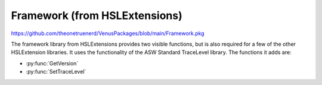 Framework (from HSLExtensions)
=========================

https://github.com/theonetruenerd/VenusPackages/blob/main/Framework.pkg

The framework library from HSLExtensions provides two visible functions, but is also required for a few of the other HSLExtension libraries. It uses the functionality of the ASW Standard TraceLevel library. The functions it adds are: 

- :py:func:`GetVersion`
- :py:func:`SetTraceLevel`

.. py:function:: GetVersion()

  This function gets the framework version

  :return: The framework version
  :rtype: String

.. py:function:: SetTraceLevel(variable i_intTraceLevel)

  This function sets the trace level of the framework.

  :params i_intTraceLevel: The trace level, for the ASWStandard::TraceLevel library. 0 = TRACE_LEVEL_NONE, 1 = TRACE_LEVEL_RELEASE, 2 = TRACE_LEVEL_DEBUG.
  :type i_intTraceLevel: Variable
  :return: None
  :rtype: N/A
